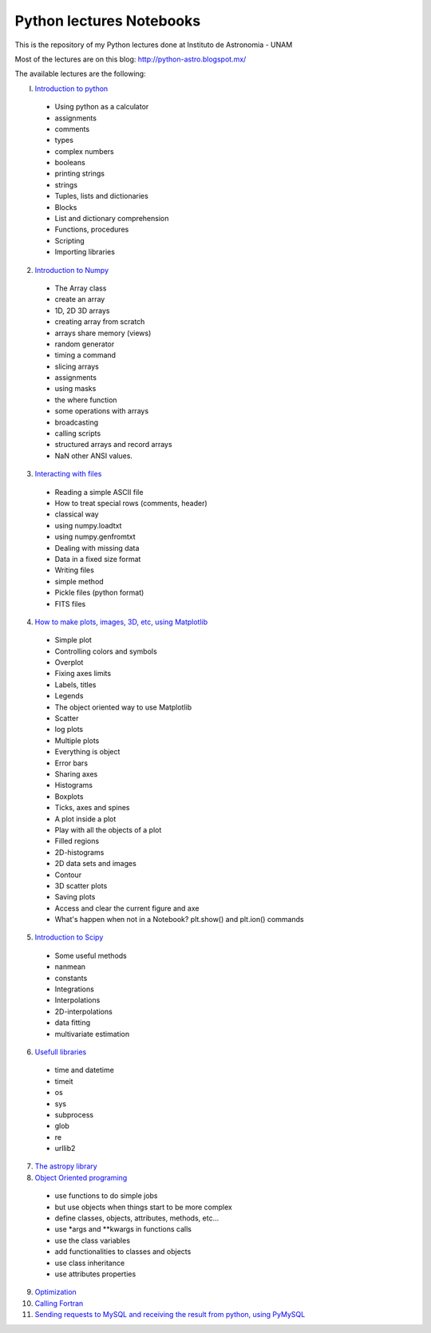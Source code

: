 *************************
Python lectures Notebooks
*************************

This is the repository of my Python lectures done at Instituto de Astronomia - UNAM

Most of the lectures are on this blog: http://python-astro.blogspot.mx/

The available lectures are the following:

I. `Introduction to python <https://github.com/Morisset/Python-lectures-Notebooks/blob/master/Notebooks/intro_Python.ipynb>`_

  - Using python as a calculator
  - assignments
  - comments
  - types
  - complex numbers
  - booleans
  - printing strings
  - strings
  - Tuples, lists and dictionaries
  - Blocks
  - List and dictionary comprehension
  - Functions, procedures
  - Scripting
  - Importing libraries

2. `Introduction to Numpy <https://github.com/Morisset/Python-lectures-Notebooks/blob/master/Notebooks/intro_numpy.ipynb>`_

  - The Array class
  - create an array
  - 1D, 2D 3D arrays
  - creating array from scratch
  - arrays share memory (views)
  - random generator
  - timing a command
  - slicing arrays
  - assignments
  - using masks
  - the where function
  - some operations with arrays
  - broadcasting
  - calling scripts
  - structured arrays and record arrays
  - NaN other ANSI values.

3. `Interacting with files <https://github.com/Morisset/Python-lectures-Notebooks/blob/master/Notebooks/Interact%20with%20files.ipynb>`_

  - Reading a simple ASCII file
  - How to treat special rows (comments, header)
  - classical way
  - using numpy.loadtxt
  - using numpy.genfromtxt
  - Dealing with missing data
  - Data in a fixed size format
  - Writing files
  - simple method
  - Pickle files (python format)
  - FITS files

4. `How to make plots, images, 3D, etc, using Matplotlib <https://github.com/Morisset/Python-lectures-Notebooks/blob/master/Notebooks/intro_Matplotlib.ipynb>`_

  - Simple plot
  - Controlling colors and symbols
  - Overplot
  - Fixing axes limits
  - Labels, titles
  - Legends
  - The object oriented way to use Matplotlib
  - Scatter
  - log plots
  - Multiple plots
  - Everything is object
  - Error bars
  - Sharing axes
  - Histograms
  - Boxplots
  - Ticks, axes and spines
  - A plot inside a plot
  - Play with all the objects of a plot
  - Filled regions
  - 2D-histograms
  - 2D data sets and images
  - Contour
  - 3D scatter plots
  - Saving plots
  - Access and clear the current figure and axe
  - What's happen when not in a Notebook? plt.show() and plt.ion() commands

5.  `Introduction to Scipy <https://github.com/Morisset/Python-lectures-Notebooks/blob/master/Notebooks/intro_Scipy.ipynb>`_

  - Some useful methods
  - nanmean
  - constants
  - Integrations
  - Interpolations
  - 2D-interpolations
  - data fitting
  - multivariate estimation

6. `Usefull libraries <https://github.com/Morisset/Python-lectures-Notebooks/blob/master/Notebooks/Useful_libraries.ipynb>`_

  - time and datetime
  - timeit
  - os
  - sys
  - subprocess
  - glob
  - re
  - urllib2

7. `The astropy library <https://github.com/Morisset/Python-lectures-Notebooks/blob/master/Notebooks/Using_astropy.ipynb>`_

8. `Object Oriented programing <https://github.com/Morisset/Python-lectures-Notebooks/blob/master/Notebooks/OOP.ipynb>`_

  - use functions to do simple jobs
  - but use objects when things start to be more complex
  - define classes, objects, attributes, methods, etc...
  - use *args and **kwargs in functions calls
  - use the class variables
  - add functionalities to classes and objects
  - use class inheritance
  - use attributes properties

9. `Optimization <https://github.com/Morisset/Python-lectures-Notebooks/blob/master/Notebooks/Optimization.ipynb>`_

10. `Calling Fortran <https://github.com/Morisset/Python-lectures-Notebooks/blob/master/Notebooks/Calling%20Fortran.ipynb>`_

11. `Sending requests to MySQL and receiving the result from python, using PyMySQL <Sending requests to MySQL and receiving the result from python, using PyMySQL>`_
